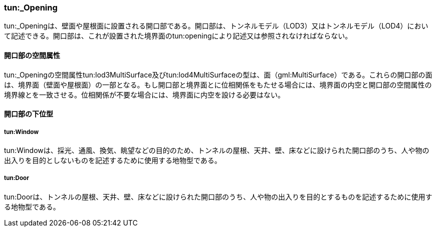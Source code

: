 [[tocM_09]]
=== tun:_Opening

tun:_Openingは、壁面や屋根面に設置される開口部である。開口部は、トンネルモデル（LOD3）又はトンネルモデル（LOD4）において記述できる。開口部は、これが設置された境界面のtun:openingにより記述又は参照されなければならない。


==== 開口部の空間属性

tun:_Openingの空間属性tun:lod3MultiSurface及びtun:lod4MultiSurfaceの型は、面（gml:MultiSurface）である。これらの開口部の面は、境界面（壁面や屋根面）の一部となる。もし開口部と境界面とに位相関係をもたせる場合には、境界面の内空と開口部の空間属性の境界線とを一致させる。位相関係が不要な場合には、境界面に内空を設ける必要はない。


==== 開口部の下位型

===== tun:Window

tun:Windowは、採光、通風、換気、眺望などの目的のため、トンネルの屋根、天井、壁、床などに設けられた開口部のうち、人や物の出入りを目的としないものを記述するために使用する地物型である。

===== tun:Door

tun:Doorは、トンネルの屋根、天井、壁、床などに設けられた開口部のうち、人や物の出入りを目的とするものを記述するために使用する地物型である。


